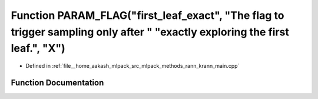 .. _exhale_function_krann__main_8cpp_1a3442f952e5180a6cc6be6def2b06ca19:

Function PARAM_FLAG("first_leaf_exact", "The flag to trigger sampling only after " "exactly exploring the first leaf.", "X")
============================================================================================================================

- Defined in :ref:`file__home_aakash_mlpack_src_mlpack_methods_rann_krann_main.cpp`


Function Documentation
----------------------


.. doxygenfunction:: PARAM_FLAG("first_leaf_exact", "The flag to trigger sampling only after " "exactly exploring the first leaf.", "X")
